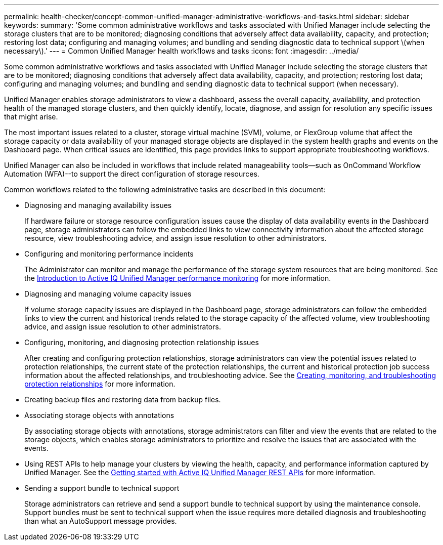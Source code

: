 ---
permalink: health-checker/concept-common-unified-manager-administrative-workflows-and-tasks.html
sidebar: sidebar
keywords: 
summary: 'Some common administrative workflows and tasks associated with Unified Manager include selecting the storage clusters that are to be monitored; diagnosing conditions that adversely affect data availability, capacity, and protection; restoring lost data; configuring and managing volumes; and bundling and sending diagnostic data to technical support \(when necessary\).'
---
= Common Unified Manager health workflows and tasks
:icons: font
:imagesdir: ../media/

[.lead]
Some common administrative workflows and tasks associated with Unified Manager include selecting the storage clusters that are to be monitored; diagnosing conditions that adversely affect data availability, capacity, and protection; restoring lost data; configuring and managing volumes; and bundling and sending diagnostic data to technical support (when necessary).

Unified Manager enables storage administrators to view a dashboard, assess the overall capacity, availability, and protection health of the managed storage clusters, and then quickly identify, locate, diagnose, and assign for resolution any specific issues that might arise.

The most important issues related to a cluster, storage virtual machine (SVM), volume, or FlexGroup volume that affect the storage capacity or data availability of your managed storage objects are displayed in the system health graphs and events on the Dashboard page. When critical issues are identified, this page provides links to support appropriate troubleshooting workflows.

Unified Manager can also be included in workflows that include related manageability tools--such as OnCommand Workflow Automation (WFA)--to support the direct configuration of storage resources.

Common workflows related to the following administrative tasks are described in this document:

* Diagnosing and managing availability issues
+
If hardware failure or storage resource configuration issues cause the display of data availability events in the Dashboard page, storage administrators can follow the embedded links to view connectivity information about the affected storage resource, view troubleshooting advice, and assign issue resolution to other administrators.

* Configuring and monitoring performance incidents
+
The Administrator can monitor and manage the performance of the storage system resources that are being monitored. See the link:../performance-checker/concept-introduction-to-unified-manager-performance-monitoring.html[Introduction to Active IQ Unified Manager performance monitoring] for more information.

* Diagnosing and managing volume capacity issues
+
If volume storage capacity issues are displayed in the Dashboard page, storage administrators can follow the embedded links to view the current and historical trends related to the storage capacity of the affected volume, view troubleshooting advice, and assign issue resolution to other administrators.

* Configuring, monitoring, and diagnosing protection relationship issues
+
After creating and configuring protection relationships, storage administrators can view the potential issues related to protection relationships, the current state of the protection relationships, the current and historical protection job success information about the affected relationships, and troubleshooting advice. See the link:../data-protection/concept-creating-and-monitoring-protection-relationships.html[Creating, monitoring, and troubleshooting protection relationships] for more information.

* Creating backup files and restoring data from backup files.
* Associating storage objects with annotations
+
By associating storage objects with annotations, storage administrators can filter and view the events that are related to the storage objects, which enables storage administrators to prioritize and resolve the issues that are associated with the events.

* Using REST APIs to help manage your clusters by viewing the health, capacity, and performance information captured by Unified Manager. See the link:../api-automation/concept-getting-started-with-um-apis.html[Getting started with Active IQ Unified Manager REST APIs] for more information.
* Sending a support bundle to technical support
+
Storage administrators can retrieve and send a support bundle to technical support by using the maintenance console. Support bundles must be sent to technical support when the issue requires more detailed diagnosis and troubleshooting than what an AutoSupport message provides.
